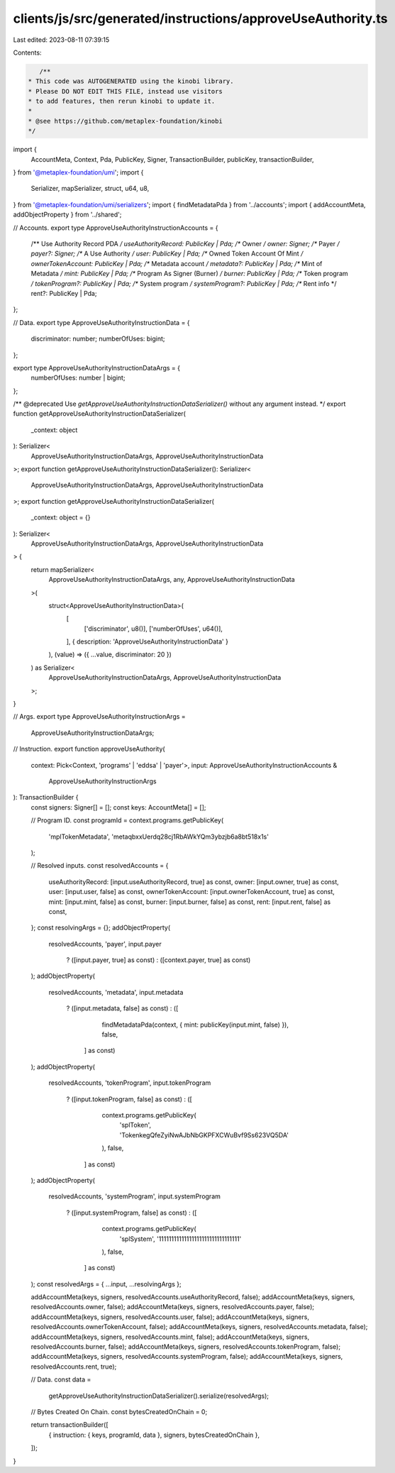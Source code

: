 clients/js/src/generated/instructions/approveUseAuthority.ts
============================================================

Last edited: 2023-08-11 07:39:15

Contents:

.. code-block:: ts

    /**
 * This code was AUTOGENERATED using the kinobi library.
 * Please DO NOT EDIT THIS FILE, instead use visitors
 * to add features, then rerun kinobi to update it.
 *
 * @see https://github.com/metaplex-foundation/kinobi
 */

import {
  AccountMeta,
  Context,
  Pda,
  PublicKey,
  Signer,
  TransactionBuilder,
  publicKey,
  transactionBuilder,
} from '@metaplex-foundation/umi';
import {
  Serializer,
  mapSerializer,
  struct,
  u64,
  u8,
} from '@metaplex-foundation/umi/serializers';
import { findMetadataPda } from '../accounts';
import { addAccountMeta, addObjectProperty } from '../shared';

// Accounts.
export type ApproveUseAuthorityInstructionAccounts = {
  /** Use Authority Record PDA */
  useAuthorityRecord: PublicKey | Pda;
  /** Owner */
  owner: Signer;
  /** Payer */
  payer?: Signer;
  /** A Use Authority */
  user: PublicKey | Pda;
  /** Owned Token Account Of Mint */
  ownerTokenAccount: PublicKey | Pda;
  /** Metadata account */
  metadata?: PublicKey | Pda;
  /** Mint of Metadata */
  mint: PublicKey | Pda;
  /** Program As Signer (Burner) */
  burner: PublicKey | Pda;
  /** Token program */
  tokenProgram?: PublicKey | Pda;
  /** System program */
  systemProgram?: PublicKey | Pda;
  /** Rent info */
  rent?: PublicKey | Pda;
};

// Data.
export type ApproveUseAuthorityInstructionData = {
  discriminator: number;
  numberOfUses: bigint;
};

export type ApproveUseAuthorityInstructionDataArgs = {
  numberOfUses: number | bigint;
};

/** @deprecated Use `getApproveUseAuthorityInstructionDataSerializer()` without any argument instead. */
export function getApproveUseAuthorityInstructionDataSerializer(
  _context: object
): Serializer<
  ApproveUseAuthorityInstructionDataArgs,
  ApproveUseAuthorityInstructionData
>;
export function getApproveUseAuthorityInstructionDataSerializer(): Serializer<
  ApproveUseAuthorityInstructionDataArgs,
  ApproveUseAuthorityInstructionData
>;
export function getApproveUseAuthorityInstructionDataSerializer(
  _context: object = {}
): Serializer<
  ApproveUseAuthorityInstructionDataArgs,
  ApproveUseAuthorityInstructionData
> {
  return mapSerializer<
    ApproveUseAuthorityInstructionDataArgs,
    any,
    ApproveUseAuthorityInstructionData
  >(
    struct<ApproveUseAuthorityInstructionData>(
      [
        ['discriminator', u8()],
        ['numberOfUses', u64()],
      ],
      { description: 'ApproveUseAuthorityInstructionData' }
    ),
    (value) => ({ ...value, discriminator: 20 })
  ) as Serializer<
    ApproveUseAuthorityInstructionDataArgs,
    ApproveUseAuthorityInstructionData
  >;
}

// Args.
export type ApproveUseAuthorityInstructionArgs =
  ApproveUseAuthorityInstructionDataArgs;

// Instruction.
export function approveUseAuthority(
  context: Pick<Context, 'programs' | 'eddsa' | 'payer'>,
  input: ApproveUseAuthorityInstructionAccounts &
    ApproveUseAuthorityInstructionArgs
): TransactionBuilder {
  const signers: Signer[] = [];
  const keys: AccountMeta[] = [];

  // Program ID.
  const programId = context.programs.getPublicKey(
    'mplTokenMetadata',
    'metaqbxxUerdq28cj1RbAWkYQm3ybzjb6a8bt518x1s'
  );

  // Resolved inputs.
  const resolvedAccounts = {
    useAuthorityRecord: [input.useAuthorityRecord, true] as const,
    owner: [input.owner, true] as const,
    user: [input.user, false] as const,
    ownerTokenAccount: [input.ownerTokenAccount, true] as const,
    mint: [input.mint, false] as const,
    burner: [input.burner, false] as const,
    rent: [input.rent, false] as const,
  };
  const resolvingArgs = {};
  addObjectProperty(
    resolvedAccounts,
    'payer',
    input.payer
      ? ([input.payer, true] as const)
      : ([context.payer, true] as const)
  );
  addObjectProperty(
    resolvedAccounts,
    'metadata',
    input.metadata
      ? ([input.metadata, false] as const)
      : ([
          findMetadataPda(context, { mint: publicKey(input.mint, false) }),
          false,
        ] as const)
  );
  addObjectProperty(
    resolvedAccounts,
    'tokenProgram',
    input.tokenProgram
      ? ([input.tokenProgram, false] as const)
      : ([
          context.programs.getPublicKey(
            'splToken',
            'TokenkegQfeZyiNwAJbNbGKPFXCWuBvf9Ss623VQ5DA'
          ),
          false,
        ] as const)
  );
  addObjectProperty(
    resolvedAccounts,
    'systemProgram',
    input.systemProgram
      ? ([input.systemProgram, false] as const)
      : ([
          context.programs.getPublicKey(
            'splSystem',
            '11111111111111111111111111111111'
          ),
          false,
        ] as const)
  );
  const resolvedArgs = { ...input, ...resolvingArgs };

  addAccountMeta(keys, signers, resolvedAccounts.useAuthorityRecord, false);
  addAccountMeta(keys, signers, resolvedAccounts.owner, false);
  addAccountMeta(keys, signers, resolvedAccounts.payer, false);
  addAccountMeta(keys, signers, resolvedAccounts.user, false);
  addAccountMeta(keys, signers, resolvedAccounts.ownerTokenAccount, false);
  addAccountMeta(keys, signers, resolvedAccounts.metadata, false);
  addAccountMeta(keys, signers, resolvedAccounts.mint, false);
  addAccountMeta(keys, signers, resolvedAccounts.burner, false);
  addAccountMeta(keys, signers, resolvedAccounts.tokenProgram, false);
  addAccountMeta(keys, signers, resolvedAccounts.systemProgram, false);
  addAccountMeta(keys, signers, resolvedAccounts.rent, true);

  // Data.
  const data =
    getApproveUseAuthorityInstructionDataSerializer().serialize(resolvedArgs);

  // Bytes Created On Chain.
  const bytesCreatedOnChain = 0;

  return transactionBuilder([
    { instruction: { keys, programId, data }, signers, bytesCreatedOnChain },
  ]);
}


